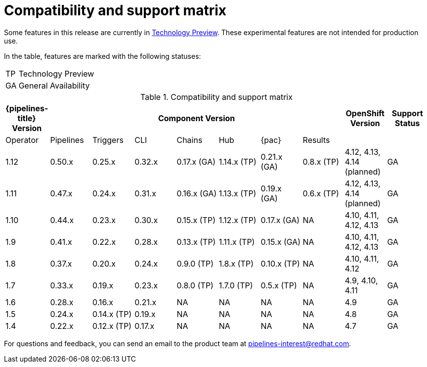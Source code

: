 [id="compatibility-support-matrix_{context}"]
= Compatibility and support matrix

Some features in this release are currently in link:https://access.redhat.com/support/offerings/techpreview[Technology Preview]. These experimental features are not intended for production use.

In the table, features are marked with the following statuses:

[horizontal]
TP:: Technology Preview
GA:: General Availability

// Writer, see http://dashboard.apps.cicd.ospqa.com/releases/componentmatrix/

.Compatibility and support matrix
[options="header"]
|===

| {pipelines-title} Version 7+| Component Version | OpenShift Version | Support Status

| Operator | Pipelines | Triggers | CLI | Chains | Hub | {pac} | Results | |

|1.12 | 0.50.x | 0.25.x | 0.32.x | 0.17.x (GA) | 1.14.x (TP) | 0.21.x (GA) | 0.8.x (TP) | 4.12, 4.13, 4.14 (planned)  | GA

|1.11 | 0.47.x | 0.24.x | 0.31.x | 0.16.x (GA) | 1.13.x (TP) | 0.19.x (GA) | 0.6.x (TP) | 4.12, 4.13, 4.14 (planned)  | GA

|1.10 | 0.44.x | 0.23.x | 0.30.x | 0.15.x (TP) | 1.12.x (TP) | 0.17.x (GA) | NA | 4.10, 4.11, 4.12, 4.13  | GA

|1.9 | 0.41.x | 0.22.x | 0.28.x | 0.13.x (TP) | 1.11.x (TP) | 0.15.x (GA) | NA | 4.10, 4.11, 4.12, 4.13  | GA

|1.8 | 0.37.x | 0.20.x | 0.24.x | 0.9.0 (TP) | 1.8.x (TP) | 0.10.x (TP) | NA | 4.10, 4.11, 4.12 | GA

|1.7 | 0.33.x | 0.19.x | 0.23.x | 0.8.0 (TP) | 1.7.0 (TP) | 0.5.x (TP) | NA | 4.9, 4.10, 4.11 | GA

|1.6 | 0.28.x | 0.16.x | 0.21.x | NA | NA | NA | NA | 4.9 | GA

|1.5 | 0.24.x | 0.14.x (TP) | 0.19.x | NA | NA | NA | NA |4.8 | GA

|1.4 | 0.22.x | 0.12.x (TP) | 0.17.x | NA | NA | NA | NA | 4.7 | GA

|===

For questions and feedback, you can send an email to the product team at pipelines-interest@redhat.com.
